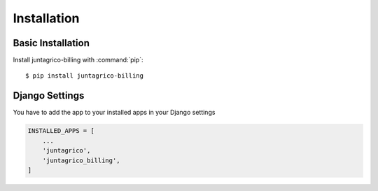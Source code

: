 Installation
============

Basic Installation
------------------
Install juntagrico-billing with :command:`pip`::

    $ pip install juntagrico-billing

Django Settings
---------------
You have to add the app to your installed apps in your Django settings

.. code-block:: python

    INSTALLED_APPS = [
        ...
        'juntagrico',
        'juntagrico_billing',
    ]
    
